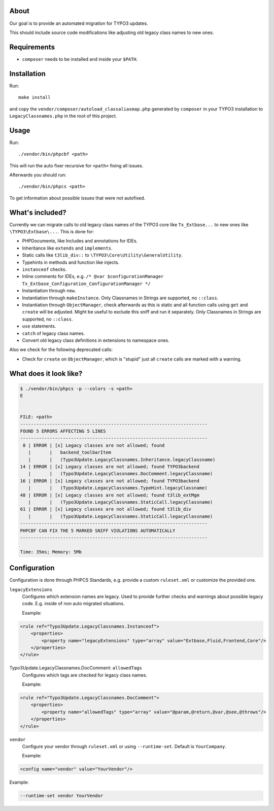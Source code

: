 .. _highlight: bash

About
=====

Our goal is to provide an automated migration for TYPO3 updates.

This should include source code modifications like adjusting old legacy class names to new ones.

Requirements
============

- ``composer`` needs to be installed and inside your ``$PATH``.

Installation
============

Run::

    make install

and copy the ``vendor/composer/autoload_classaliasmap.php`` generated by ``composer`` in your TYPO3
installation to ``LegacyClassnames.php`` in the root of this project.

Usage
=====

Run::

    ./vendor/bin/phpcbf <path>

This will run the auto fixer recursive for ``<path>`` fixing all issues.

Afterwards you should run::

    ./vendor/bin/phpcs <path>

To get information about possible issues that were not autofixed.

What's included?
================

Currently we can migrate calls to old legacy class names of the TYPO3 core like ``Tx_Extbase...`` to
new ones like ``\TYPO3\Extbase\...``. This is done for:

- PHPDocuments, like Includes and annotations for IDEs.

- Inheritance like ``extends`` and ``implements``.

- Static calls like ``t3lib_div::`` to ``\TYPO3\Core\Utility\GeneralUtility``.

- Typehints in methods and function like injects.

- ``instanceof`` checks.

- Inline comments for IDEs, e.g. ``/* @var $configurationManager
  Tx_Extbase_Configuration_ConfigurationManager */``

- Instantiation through ``new``.

- Instantiation through ``makeInstance``. Only Classnames in Strings are supported, no ``::class``.

- Instantiation through ``ObjectManager``, check afterwards as this is static and all function calls
  using ``get`` and ``create`` will be adjusted. Might be useful to exclude this sniff and run it
  separately.
  Only Classnames in Strings are supported, no ``::class``.

- ``use`` statements.

- ``catch`` of legacy class names.

- Convert old legacy class definitions in extensions to namespace ones.

Also we check for the following deprecated calls:

- Check for ``create`` on ``ObjectManager``, which is "stupid" just all ``create`` calls are marked
  with a warning.

What does it look like?
=======================

.. code::

   $ ./vendor/bin/phpcs -p --colors -s <path>
   E


   FILE: <path>
   ----------------------------------------------------------------------
   FOUND 5 ERRORS AFFECTING 5 LINES
   ----------------------------------------------------------------------
    8 | ERROR | [x] Legacy classes are not allowed; found
      |       |   backend_toolbarItem
      |       |   (Typo3Update.LegacyClassnames.Inheritance.legacyClassname)
   14 | ERROR | [x] Legacy classes are not allowed; found TYPO3backend
      |       |   (Typo3Update.LegacyClassnames.DocComment.legacyClassname)
   16 | ERROR | [x] Legacy classes are not allowed; found TYPO3backend
      |       |   (Typo3Update.LegacyClassnames.TypeHint.legacyClassname)
   48 | ERROR | [x] Legacy classes are not allowed; found t3lib_extMgm
      |       |   (Typo3Update.LegacyClassnames.StaticCall.legacyClassname)
   61 | ERROR | [x] Legacy classes are not allowed; found t3lib_div
      |       |   (Typo3Update.LegacyClassnames.StaticCall.legacyClassname)
   ----------------------------------------------------------------------
   PHPCBF CAN FIX THE 5 MARKED SNIFF VIOLATIONS AUTOMATICALLY
   ----------------------------------------------------------------------

   Time: 35ms; Memory: 5Mb

Configuration
=============

Configuration is done through PHPCS Standards, e.g. provide a custom ``ruleset.xml`` or customize
the provided one.

``legacyExtensions``
    Configures which extension names are legacy. Used to provide further checks and warnings about
    possible legacy code. E.g. inside of non auto migrated situations.

    Example:

.. code:: xml

  <rule ref="Typo3Update.LegacyClassnames.Instanceof">
      <properties>
          <property name="legacyExtensions" type="array" value="Extbase,Fluid,Frontend,Core"/>
      </properties>
  </rule>

Typo3Update.LegacyClassnames.DocComment: ``allowedTags``
    Configures which tags are checked for legacy class names.

    Example:

.. code:: xml

   <rule ref="Typo3Update.LegacyClassnames.DocComment">
       <properties>
           <property name="allowedTags" type="array" value="@param,@return,@var,@see,@throws"/>
       </properties>
   </rule>

``vendor``
    Configure your vendor through ``ruleset.xml`` or using ``--runtime-set``. Default is
    ``YourCompany``.

    Example:

.. code:: xml

    <config name="vendor" value="YourVendor"/>

Example:

.. code:: bash

    --runtime-set vendor YourVendor
